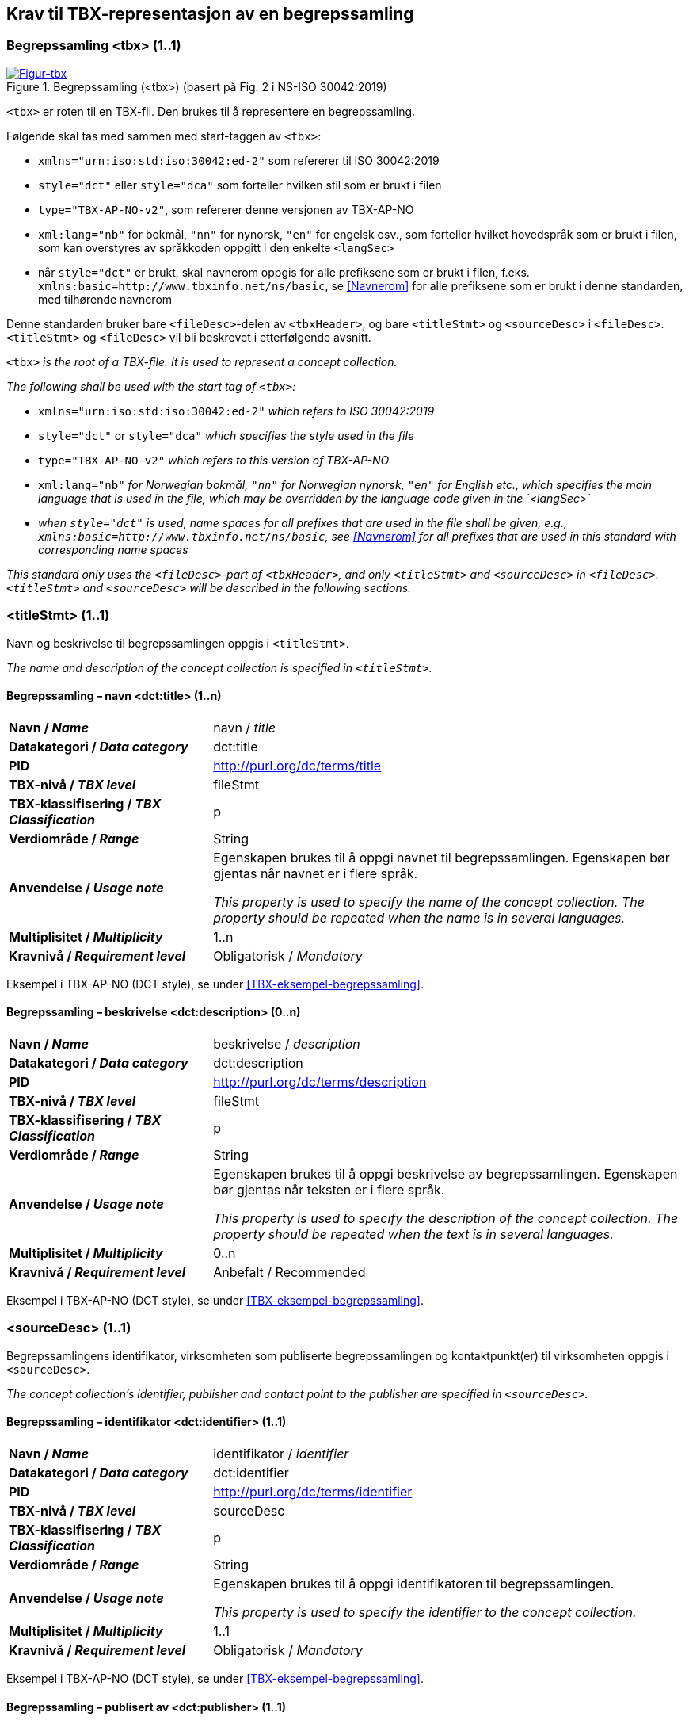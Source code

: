 == Krav til TBX-representasjon av en begrepssamling [[Krav-begrepssamling]]

=== Begrepssamling <tbx> (1..1)


[Figur-tbx]
.Begrepssamling (<tbx>) (basert på Fig. 2 i NS-ISO 30042:2019)
[link=images/TBX-AP-NO_Begrepssamling.png]
image::images/TBX-AP-NO_Begrepssamling.png[]


`<tbx>` er roten til en TBX-fil. Den brukes til å representere en begrepssamling.

Følgende skal tas med sammen med start-taggen av `<tbx>`:

* `xmlns="urn:iso:std:iso:30042:ed-2"` som refererer til ISO 30042:2019
* `style="dct"` eller `style="dca"` som forteller hvilken stil som er brukt i filen
* `type="TBX-AP-NO-v2"`, som refererer denne versjonen av TBX-AP-NO
* `xml:lang="nb"` for bokmål, `"nn"` for nynorsk, `"en"` for engelsk osv., som forteller hvilket hovedspråk som er brukt i filen, som kan overstyres av språkkoden oppgitt i den enkelte `<langSec>`
* når `style="dct"` er brukt, skal navnerom oppgis for alle prefiksene som er brukt i filen, f.eks. `xmlns:basic=http://www.tbxinfo.net/ns/basic`, se <<Navnerom>> for alle prefiksene som er brukt i denne standarden, med tilhørende navnerom

Denne standarden bruker bare `<fileDesc>`-delen av `<tbxHeader>`, og bare `<titleStmt>` og `<sourceDesc>` i `<fileDesc>`. `<titleStmt>` og `<fileDesc>` vil bli beskrevet i etterfølgende avsnitt.

`<tbx>` _is the root of a TBX-file. It is used to represent a concept collection._

_The following shall be used with the start tag of `<tbx>`:_

* `xmlns="urn:iso:std:iso:30042:ed-2"` _which refers to ISO 30042:2019_
* `style="dct"` or `style="dca"` _which specifies the style used in the file_
* `type="TBX-AP-NO-v2"` _which refers to this version of TBX-AP-NO_
* `xml:lang="nb"` _for Norwegian bokmål, `"nn"` for Norwegian nynorsk, `"en"` for English etc., which specifies the main language that is used in the file, which may be overridden by the language code given in the `<langSec>`_
* _when `style="dct"` is used, name spaces for all prefixes that are used in the file shall be given, e.g., `xmlns:basic=http://www.tbxinfo.net/ns/basic`, see <<Navnerom>> for all prefixes that are used in this standard with corresponding name spaces_


_This standard only uses the `<fileDesc>`-part of `<tbxHeader>`, and only `<titleStmt>` and `<sourceDesc>` in `<fileDesc>`. `<titleStmt>` and `<sourceDesc>` will be described in the following sections._

=== <titleStmt> (1..1) [[titleStmt]]

Navn og beskrivelse til begrepssamlingen oppgis i `<titleStmt>`.

_The name and description of the concept collection is specified in `<titleStmt>`._

==== Begrepssamling – navn <dct:title> (1..n) [[Begrepssamling-navn]]

[cols="30s,70d"]
|===
| Navn / _Name_ |navn / _title_
| Datakategori / _Data category_ |dct:title
|*PID*|http://purl.org/dc/terms/title[http://purl.org/dc/terms/title]
| TBX-nivå / _TBX level_ |fileStmt
| TBX-klassifisering / _TBX Classification_ |p
| Verdiområde / _Range_ |String
| Anvendelse / _Usage note_ |
Egenskapen brukes til å oppgi navnet til begrepssamlingen. Egenskapen bør gjentas når navnet er i flere språk.

_This property is used to specify the name of the concept collection. The property should be repeated when the name is in several languages._
| Multiplisitet / _Multiplicity_ |1..n
| Kravnivå / _Requirement level_ |Obligatorisk /  _Mandatory_ 
|===

Eksempel i TBX-AP-NO (DCT style), se under <<TBX-eksempel-begrepssamling>>.

==== Begrepssamling – beskrivelse <dct:description> (0..n) [[Begrepssamling-beskrivelse]]

[cols="30s,70d"]
|===
| Navn / _Name_ |beskrivelse / _description_
| Datakategori / _Data category_ |dct:description
|*PID*|http://purl.org/dc/terms/description[http://purl.org/dc/terms/description]
| TBX-nivå / _TBX level_ |fileStmt
| TBX-klassifisering / _TBX Classification_ |p
| Verdiområde / _Range_ |String
| Anvendelse / _Usage note_ |
Egenskapen brukes til å oppgi beskrivelse av begrepssamlingen. Egenskapen bør gjentas når teksten er i flere språk.

_This property is used to specify the description of the concept collection. The property should be repeated when the text is in several languages._
| Multiplisitet / _Multiplicity_ |0..n
| Kravnivå / _Requirement level_ |Anbefalt / Recommended
|===

Eksempel i TBX-AP-NO (DCT style), se under <<TBX-eksempel-begrepssamling>>.

=== <sourceDesc> (1..1) [[sourceDesc]]

Begrepssamlingens identifikator, virksomheten som publiserte begrepssamlingen og kontaktpunkt(er) til virksomheten oppgis i `<sourceDesc>`.

_The concept collection's identifier, publisher and contact point to the publisher are specified in `<sourceDesc>`._

==== Begrepssamling – identifikator <dct:identifier> (1..1) [[Begrepssamling-identifikator]]

[cols="30s,70d"]
|===
| Navn / _Name_ |identifikator / _identifier_
| Datakategori / _Data category_ |dct:identifier
|*PID*|http://purl.org/dc/terms/identifier[http://purl.org/dc/terms/identifier]
| TBX-nivå / _TBX level_ |sourceDesc
| TBX-klassifisering / _TBX Classification_ |p
| Verdiområde / _Range_ |String
| Anvendelse / _Usage note_ |
Egenskapen brukes til å oppgi identifikatoren til begrepssamlingen.

_This property is used to specify the identifier to the concept collection._
| Multiplisitet / _Multiplicity_ |1..1
| Kravnivå / _Requirement level_ |Obligatorisk /  _Mandatory_ 
|===

Eksempel i TBX-AP-NO (DCT style), se under <<TBX-eksempel-begrepssamling>>.

==== Begrepssamling – publisert av <dct:publisher> (1..1) [[Begrepssamling-publisert-av]]

[cols="30s,70d"]
|===
| Navn / _Name_ |publisert av / _publisher_
| Datakategori / _Data category_ |dct:publisher
|*PID*|http://purl.org/dc/terms/publisher[http://purl.org/dc/terms/publisher]
| TBX-nivå / _TBX level_ |sourceDesc
| TBX-klassifisering / _TBX Classification_ |p
| Verdiområde / _Range_ |String
| Anvendelse / _Usage note_ |
Egenskapen brukes til å referere til virksomheten som har publisert begrepssamlingen.

_This property is used to refer to the publisher of the concept collection._
| Multiplisitet / _Multiplicity_ |1..1
| Kravnivå / _Requirement level_ |Obligatorisk /  _Mandatory_ 
| Merknad / Note |
Virksomhetens identifikasjonsnummer bør brukes, for eksempel https://data.norge.no/concepts/f6639f5e-280e-4dbb-991e-3faca3bf622c[organisasjonsnummer i henhold til Enhetsregisterets organisasjonsnummer].

_The organization’s identifier should be used, e.g. in accordance to https://data.norge.no/concepts/f6639f5e-280e-4dbb-991e-3faca3bf622c[the organization number registered in the Central Coordinating Register for Legal Entities (CCR)]._
|===

Eksempel i TBX-AP-NO (DCT style), se under <<TBX-eksempel-begrepssamling>>.

==== Begrepssamling – kontaktpunkt <dcat:contactPoint> (1..n) [[Begrepssamling-kontaktpunkt]]

[cols="30s,70d"]
|===
| Navn / _Name_ |kontaktpunkt / _contact point_
| Datakategori / _Data category_ |dcat:contactPoint
|*PID*|http://purl.org/dc/terms/publisher[http://purl.org/dc/terms/publisher]
| TBX-nivå / _TBX level_ |sourceDesc
| TBX-klassifisering / _TBX Classification_ |p
| Verdiområde / _Range_ |vcard:Organization or vcard:Group
| Anvendelse / _Usage note_ |
Egenskapen brukes til å oppgi kontaktpunkt som kan nås ved spørsmål vedrørende begrepssamlingen. Det skal være maks. ett kontaktpunkt per språk, hvis det er ulike kontaktpunkter for f.eks. norske vs. internasjonale kontakter.

_This property is used to specify contact point which may be reached regarding the concept collection. There shall be maximum one contact point per language, when there are different contact points for e.g. Norwegian vs. international contacts._
| Multiplisitet / _Multiplicity_ |1..n
| Kravnivå / _Requirement level_ |Obligatorisk /  _Mandatory_ 
|===

Eksempel i TBX-AP-NO (DCT style), se under <<TBX-eksempel-begrepssamling>>.
